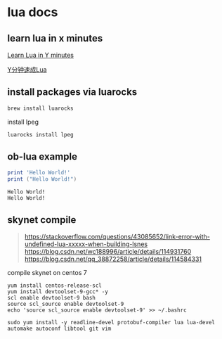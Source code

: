 * lua docs

** learn lua in x minutes
[[https://learnxinyminutes.com/docs/lua/][Learn Lua in Y minutes]]

[[https://learnxinyminutes.com/docs/zh-cn/lua-cn/][Y分钟速成Lua]]

** install packages via luarocks

#+begin_src sh
brew install luarocks
#+end_src

install  lpeg

#+begin_src sh
luarocks install lpeg
#+end_src

** ob-lua example
#+name: lua-hello-world
#+begin_src lua :results output :exports both
print 'Hello World!'
print ("Hello World!")
#+end_src

#+RESULTS: lua-hello-world
: Hello World!
: Hello World!


** skynet compile


#+begin_quote
https://stackoverflow.com/questions/43085652/link-error-with-undefined-lua-xxxxx-when-building-lsnes
https://blog.csdn.net/wc188996/article/details/114931760
https://blog.csdn.net/qq_38872258/article/details/114584331
#+end_quote

compile skynet on centos 7
#+begin_src shell
yum install centos-release-scl
yum install devtoolset-9-gcc* -y
scl enable devtoolset-9 bash
source scl_source enable devtoolset-9
echo 'source scl_source enable devtoolset-9' >> ~/.bashrc

sudo yum install -y readline-devel protobuf-compiler lua lua-devel automake autoconf libtool git vim
#+end_src